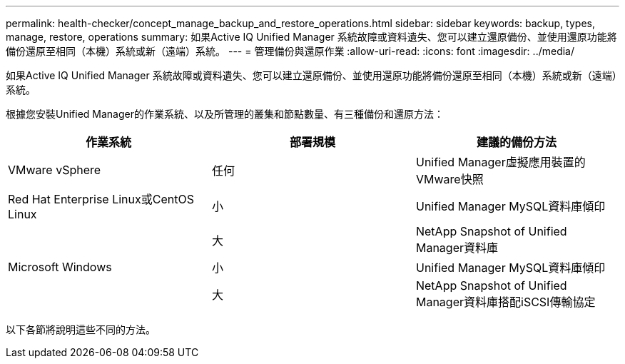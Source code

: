 ---
permalink: health-checker/concept_manage_backup_and_restore_operations.html 
sidebar: sidebar 
keywords: backup, types, manage, restore, operations 
summary: 如果Active IQ Unified Manager 系統故障或資料遺失、您可以建立還原備份、並使用還原功能將備份還原至相同（本機）系統或新（遠端）系統。 
---
= 管理備份與還原作業
:allow-uri-read: 
:icons: font
:imagesdir: ../media/


[role="lead"]
如果Active IQ Unified Manager 系統故障或資料遺失、您可以建立還原備份、並使用還原功能將備份還原至相同（本機）系統或新（遠端）系統。

根據您安裝Unified Manager的作業系統、以及所管理的叢集和節點數量、有三種備份和還原方法：

[cols="3*"]
|===
| 作業系統 | 部署規模 | 建議的備份方法 


 a| 
VMware vSphere
 a| 
任何
 a| 
Unified Manager虛擬應用裝置的VMware快照



 a| 
Red Hat Enterprise Linux或CentOS Linux
 a| 
小
 a| 
Unified Manager MySQL資料庫傾印



 a| 
 a| 
大
 a| 
NetApp Snapshot of Unified Manager資料庫



 a| 
Microsoft Windows
 a| 
小
 a| 
Unified Manager MySQL資料庫傾印



 a| 
 a| 
大
 a| 
NetApp Snapshot of Unified Manager資料庫搭配iSCSI傳輸協定

|===
以下各節將說明這些不同的方法。
